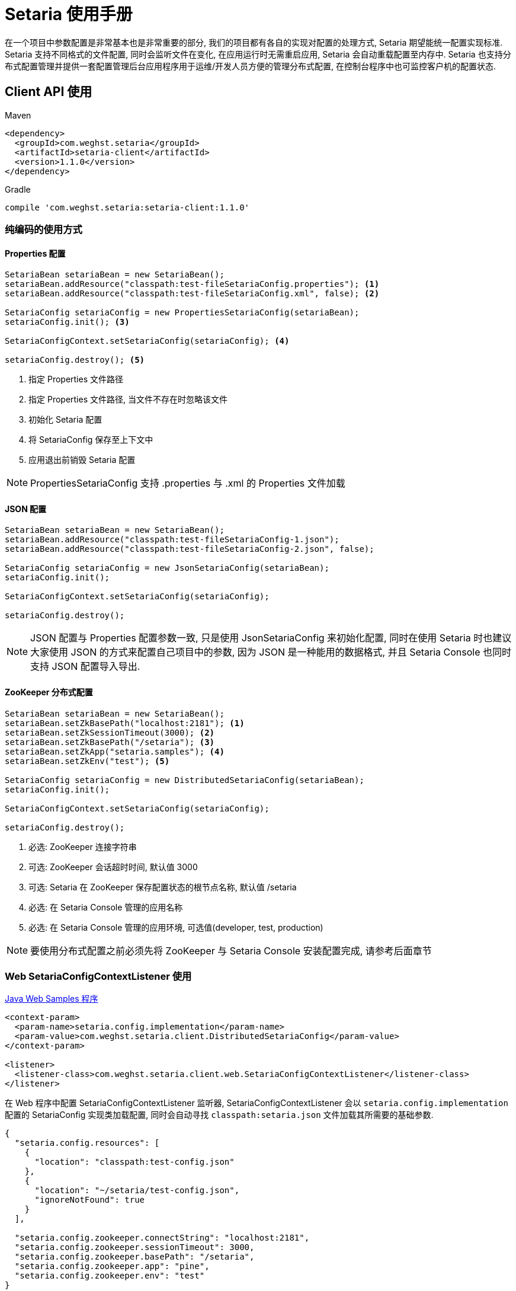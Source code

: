 = Setaria 使用手册
在一个项目中参数配置是非常基本也是非常重要的部分, 我们的项目都有各自的实现对配置的处理方式, Setaria 期望能统一配置实现标准. Setaria 支持不同格式的文件配置, 同时会监听文件在变化, 在应用运行时无需重启应用, Setaria 会自动重载配置至内存中. Setaria 也支持分布式配置管理并提供一套配置管理后台应用程序用于运维/开发人员方便的管理分布式配置, 在控制台程序中也可监控客户机的配置状态.

== Client API 使用

.Maven
[source,xml]
----
<dependency>
  <groupId>com.weghst.setaria</groupId>
  <artifactId>setaria-client</artifactId>
  <version>1.1.0</version>
</dependency>
----

.Gradle
[source,groovy]
----
compile 'com.weghst.setaria:setaria-client:1.1.0'
----

=== 纯编码的使用方式

==== Properties 配置

[source,java]
----
SetariaBean setariaBean = new SetariaBean();
setariaBean.addResource("classpath:test-fileSetariaConfig.properties"); <1>
setariaBean.addResource("classpath:test-fileSetariaConfig.xml", false); <2>

SetariaConfig setariaConfig = new PropertiesSetariaConfig(setariaBean);
setariaConfig.init(); <3>

SetariaConfigContext.setSetariaConfig(setariaConfig); <4>

setariaConfig.destroy(); <5>
----
<1> 指定 Properties 文件路径
<2> 指定 Properties 文件路径, 当文件不存在时忽略该文件
<3> 初始化 Setaria 配置
<4> 将 SetariaConfig 保存至上下文中
<5> 应用退出前销毁 Setaria 配置

NOTE: PropertiesSetariaConfig 支持 .properties 与 .xml 的 Properties 文件加载

==== JSON 配置

[source,java]
----
SetariaBean setariaBean = new SetariaBean();
setariaBean.addResource("classpath:test-fileSetariaConfig-1.json");
setariaBean.addResource("classpath:test-fileSetariaConfig-2.json", false);

SetariaConfig setariaConfig = new JsonSetariaConfig(setariaBean);
setariaConfig.init();

SetariaConfigContext.setSetariaConfig(setariaConfig);

setariaConfig.destroy();
----

NOTE: JSON 配置与 Properties 配置参数一致, 只是使用 JsonSetariaConfig 来初始化配置, 同时在使用 Setaria 时也建议大家使用 JSON 的方式来配置自己项目中的参数, 因为 JSON 是一种能用的数据格式, 并且 Setaria Console 也同时支持 JSON 配置导入导出.

==== ZooKeeper 分布式配置

[source,java]
----
SetariaBean setariaBean = new SetariaBean();
setariaBean.setZkBasePath("localhost:2181"); <1>
setariaBean.setZkSessionTimeout(3000); <2>
setariaBean.setZkBasePath("/setaria"); <3>
setariaBean.setZkApp("setaria.samples"); <4>
setariaBean.setZkEnv("test"); <5>

SetariaConfig setariaConfig = new DistributedSetariaConfig(setariaBean);
setariaConfig.init();

SetariaConfigContext.setSetariaConfig(setariaConfig);

setariaConfig.destroy();
----
<1> 必选: ZooKeeper 连接字符串
<2> 可选: ZooKeeper 会话超时时间, 默认值 3000
<3> 可选: Setaria 在 ZooKeeper 保存配置状态的根节点名称, 默认值 /setaria
<4> 必选: 在 Setaria Console 管理的应用名称
<5> 必选: 在 Setaria Console 管理的应用环境, 可选值(developer, test, production)

NOTE: 要使用分布式配置之前必须先将 ZooKeeper 与 Setaria Console 安装配置完成, 请参考后面章节

=== Web SetariaConfigContextListener 使用
https://github.com/weghst/setaria/tree/master/samples[Java Web Samples 程序]

[source,xml]
----
<context-param>
  <param-name>setaria.config.implementation</param-name>
  <param-value>com.weghst.setaria.client.DistributedSetariaConfig</param-value>
</context-param>

<listener>
  <listener-class>com.weghst.setaria.client.web.SetariaConfigContextListener</listener-class>
</listener>
----

在 Web 程序中配置 SetariaConfigContextListener 监听器, SetariaConfigContextListener 会以 `setaria.config.implementation` 配置的 SetariaConfig 实现类加载配置, 同时会自动寻找 `classpath:setaria.json` 文件加载其所需要的基础参数.

[source,json]
----
{
  "setaria.config.resources": [
    {
      "location": "classpath:test-config.json"
    },
    {
      "location": "~/setaria/test-config.json",
      "ignoreNotFound": true
    }
  ],

  "setaria.config.zookeeper.connectString": "localhost:2181",
  "setaria.config.zookeeper.sessionTimeout": 3000,
  "setaria.config.zookeeper.basePath": "/setaria",
  "setaria.config.zookeeper.app": "pine",
  "setaria.config.zookeeper.env": "test"
}
----

NOTE: `setaria.config.resources` 是文件配置参数, `setaria.config.zookeeper.*` 是分布式配置参数, 根据当前的配置模式选择参数.

==== Java API 获取配置参数
Setaria 提供一个 Java 工具类 `com.weghst.setaria.client.Configs` 能通过其 API 获取配置参数, 每次调用 API 获取配置都会返回最新的参数值.

[source,java]
----
Configs.getBoolean(String key);
Configs.getBoolean(String key, boolean defaultValue);

Configs.getInt(String key);
Configs.getInt(String key, int defaultValue);

Configs.getLong(String key);
Configs.getLong(String key, long defaultValue);

Configs.getFloat(String key);
Configs.getFloat(String key, float defaultValue);

Configs.getDouble(String key);
Configs.getDouble(String key, double defaultValue);

Configs.getString(String key);
Configs.getString(String key, String defaultValue);

Configs.getBigDecimal(String key);
Configs.getBigDecimal(String key, String defaultValue);

Configs.getBigInteger(String key);
Configs.getBigInteger(String key, String defaultValue);
----

==== Spring 获取配置参数
通过 Spring 获取配置参数首先需要配置 `ConfigValueBeanFactoryPostProcessor`.

[source,xml]
----
<!--
    必须配置 ConfigValueBeanFactoryPostProcessor 才可使用 @ConfigValue @Value 以及 Spring Xml 获取 Setaria 的配置属性值
 -->
<bean class="com.weghst.setaria.client.spring.ConfigValueBeanFactoryPostProcessor"/>
----

`@com.weghst.setaria.client.annotation.ConfigValue` 由 Setaria 提供的配置属性获取注解, 使用该注解获取配置属性值, 当配置属性值发生变化时 Setaria 会自动更新所对应的 Bean 对象, 同时该注解也支持 Spring 表达式.

[source,java]
----
@ConfigValue("${samples.first:Default Value}")
private String first;
----

`@org.springframework.beans.factory.annotation.Value` 通过 Spring 原生的配置注解获取配置属性值, `@Value` 与 `@ConfigValue` 唯一的区别是 `@Value` Setaria 不会在运行时*自动更新*配置属性值.

[source,java]
----
@Value("${samples.first:Default Value}")
private String first;
----

Spring Xml 获取配置属性值. 通过 Spring Xml 注入的配置属性值不会在运行时*自动更新*其值.

[source,xml]
----
<bean id="springXmlHelloBean" class="com.weghst.setaria.samples.SpringXmlHelloBean">
  <property name="first" value="${samples.first}"/>
  <property name="second" value="${samples.second}"/>
</bean>
----

== Console 分布布配置管理
Setaria 分布式配置采用 https://zookeeper.apache.org/[ZooKeeper] 作为调试器, 在配置 Console 服务之前请先将 ZooKeeper 安装完成.

=== 服务搭建与启动
. 获取源码包

  $wget https://github.com/weghst/setaria/archive/1.1.0.zip
+
NOTE: 如果你是在 Windows 环境中使用 Setaria Console 可直接https://github.com/weghst/setaria/archive/1.1.0.zip[下载]源码包通过解压工具解压文件内容直接跳至第 3 步.

. 解压

  $unzip 1.1.0.zip

. 构建打包
  
  $cd setaria-1.1.0/
  $./gradew build
  $cd console/build/libs/
  $unzip setaria-console-1.1.0.war -d setaria-console
+
NOTE: 解压 war 的目的是为了配置 console 启动所需基本参数与按个人环境定制所需参数.

. 创建数据库
